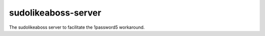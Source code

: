 sudolikeaboss-server
====================

The sudolikeaboss server to facilitate the 1password5 workaround.
